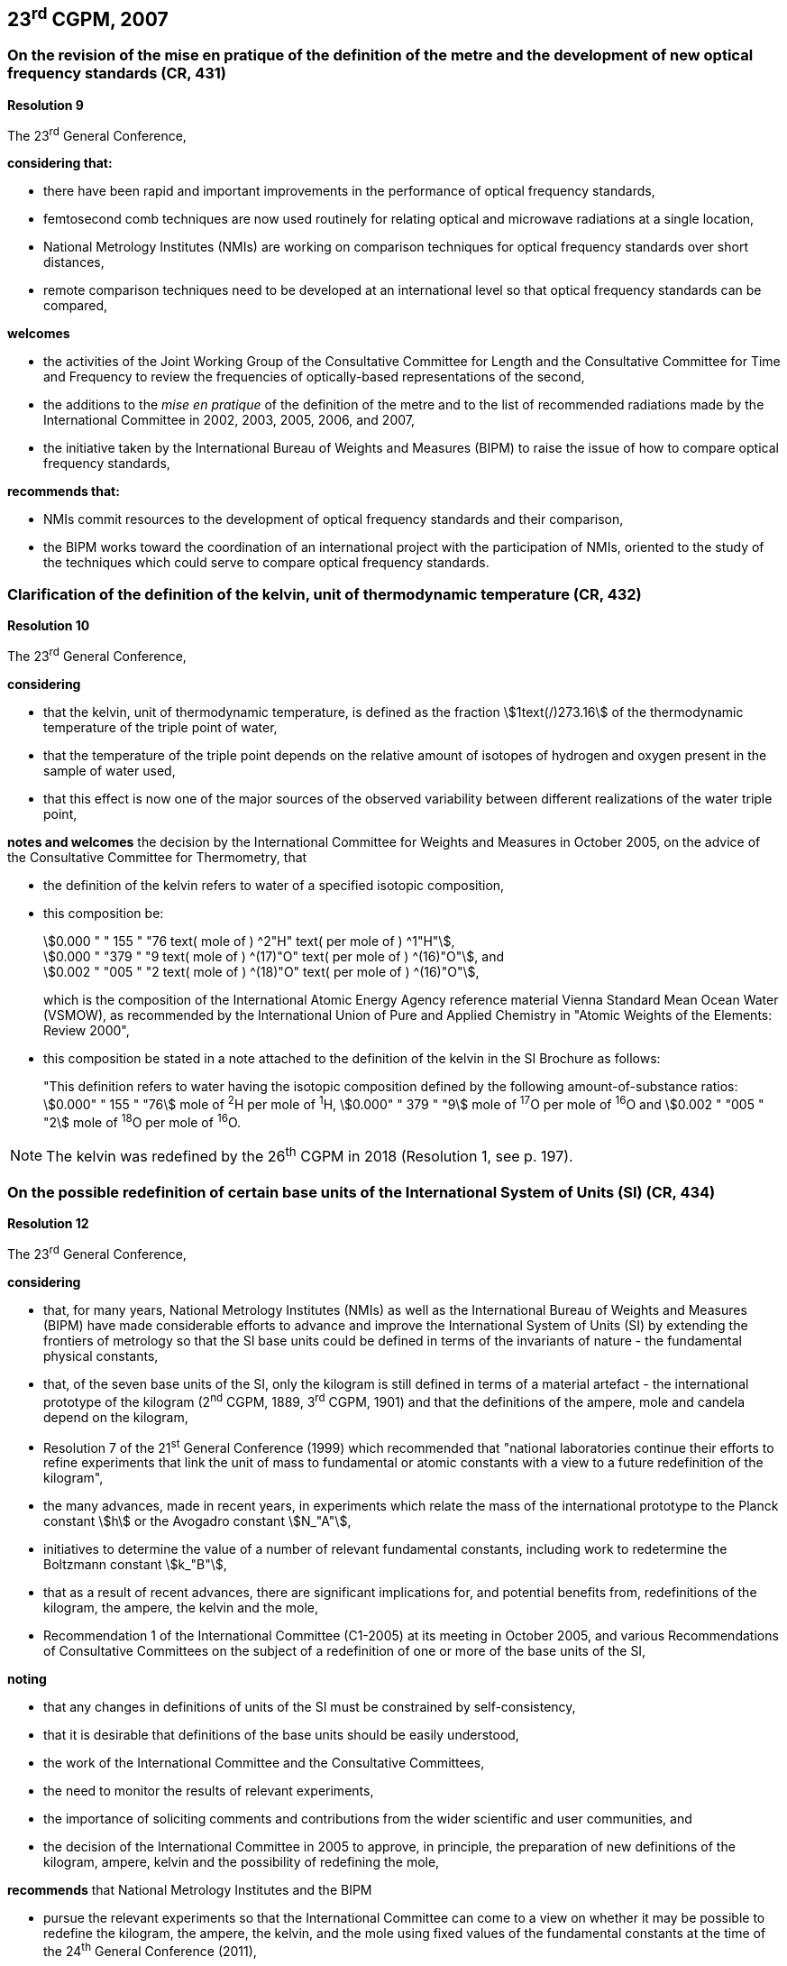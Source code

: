 == 23^rd^ CGPM, 2007

=== On the revision of the mise en pratique of the definition of the metre and the development of new optical frequency standards (CR, 431)

[align=center]
*Resolution 9*

The 23^rd^ General Conference,

*considering that:*

* there have been rapid and important improvements in the performance of optical frequency standards,
* femtosecond comb techniques are now used routinely for relating optical and microwave radiations at a single location,
* National Metrology Institutes (NMIs) are working on comparison techniques for optical frequency standards over short distances,
* remote comparison techniques need to be developed at an international level so that optical frequency standards can be compared,

*welcomes*

* the activities of the Joint Working Group of the Consultative Committee for Length and the Consultative Committee for Time and Frequency to review the frequencies of optically-based representations of the second,
* the additions to the _mise en pratique_ of the definition of the metre and to the list of recommended radiations made by the International Committee in 2002, 2003, 2005, 2006, and 2007,
* the initiative taken by the International Bureau of Weights and Measures (BIPM) to raise the issue of how to compare optical frequency standards,

*recommends that:*

* NMIs commit resources to the development of optical frequency standards and their comparison,
* the BIPM works toward the coordination of an international project with the participation of NMIs, oriented to the study of the techniques which could serve to compare optical frequency standards.


=== Clarification of the definition of the kelvin, unit of thermodynamic temperature (CR, 432)

[align=center]
*Resolution 10*

The 23^rd^ General Conference,

*considering*

* that the kelvin, unit of thermodynamic temperature, is defined as the fraction stem:[1text(/)273.16] of the thermodynamic temperature of the triple point of water,
* that the temperature of the triple point depends on the relative amount of isotopes of hydrogen and oxygen present in the sample of water used,
* that this effect is now one of the major sources of the observed variability between different realizations of the water triple point,

*notes and welcomes* the decision by the International Committee for Weights and Measures in October 2005, on the advice of the Consultative Committee for Thermometry, that

[align=left]
* the definition of the kelvin refers to water of a specified isotopic composition,
* this composition be:
+
--
[align=left]
stem:[0.000 " " 155 " "76 text( mole of ) ^2"H" text( per mole of ) ^1"H"], +
stem:[0.000 " "379 " "9 text( mole of ) ^(17)"O" text( per mole of ) ^(16)"O"], and +
stem:[0.002 " "005 " "2 text( mole of ) ^(18)"O" text( per mole of ) ^(16)"O"],

which is the composition of the International Atomic Energy Agency reference material Vienna Standard Mean Ocean Water (VSMOW), as recommended by the International Union of Pure and Applied Chemistry in "Atomic Weights of the Elements: Review 2000",
--
* this composition be stated in a note attached to the definition of the kelvin in the SI Brochure as follows:
+
--
"This definition refers to water having the isotopic composition defined by the following amount-of-substance ratios: stem:[0.000" " 155 " "76] mole of ^2^H per mole of ^1^H, stem:[0.000" " 379 " "9] mole of ^17^O per mole of ^16^O and stem:[0.002 " "005 " "2] mole of ^18^O per mole of ^16^O.
--

NOTE: The kelvin was redefined by the 26^th^ CGPM in 2018 (Resolution 1, see p. 197).

=== On the possible redefinition of certain base units of the International System of Units (SI) (CR, 434)

[align=center]
*Resolution 12*

The 23^rd^ General Conference,

*considering*

* that, for many years, National Metrology Institutes (NMIs) as well as the International Bureau of Weights and Measures (BIPM) have made considerable efforts to advance and improve the International System of Units (SI) by extending the frontiers of metrology so that the SI base units could be defined in terms of the invariants of nature - the fundamental physical constants,
* that, of the seven base units of the SI, only the kilogram is still defined in terms of a material artefact - the international prototype of the kilogram (2^nd^ CGPM, 1889, 3^rd^ CGPM, 1901) and that the definitions of the ampere, mole and candela depend on the kilogram,
* Resolution 7 of the 21^st^ General Conference (1999) which recommended that "national laboratories continue their efforts to refine experiments that link the unit of mass to fundamental or atomic constants with a view to a future redefinition of the kilogram",
* the many advances, made in recent years, in experiments which relate the mass of the international prototype to the Planck constant stem:[h] or the Avogadro constant stem:[N_"A"],
* initiatives to determine the value of a number of relevant fundamental constants, including work to redetermine the Boltzmann constant stem:[k_"B"],
* that as a result of recent advances, there are significant implications for, and potential benefits from, redefinitions of the kilogram, the ampere, the kelvin and the mole,
* Recommendation 1 of the International Committee (C1-2005) at its meeting in October 2005, and various Recommendations of Consultative Committees on the subject of a redefinition of one or more of the base units of the SI,

*noting*

* that any changes in definitions of units of the SI must be constrained by self-consistency,
* that it is desirable that definitions of the base units should be easily understood,
* the work of the International Committee and the Consultative Committees,
* the need to monitor the results of relevant experiments,
* the importance of soliciting comments and contributions from the wider scientific and user communities, and
* the decision of the International Committee in 2005 to approve, in principle, the preparation of new definitions of the kilogram, ampere, kelvin and the possibility of redefining the mole,

*recommends* that National Metrology Institutes and the BIPM

* pursue the relevant experiments so that the International Committee can come to a view on whether it may be possible to redefine the kilogram, the ampere, the kelvin, and the mole using fixed values of the fundamental constants at the time of the 24^th^ General Conference (2011),
* should, together with the International Committee, its Consultative Committees, and appropriate working groups, work on practical ways of realizing any new definitions based on fixed values of the fundamental constants, prepare a mise en pratique for each of them, and consider the most appropriate way of explaining the new definitions to users,
* initiate awareness campaigns to alert user communities to the possibility of redefinitions and that the technical and legislative implications of such redefinitions and their practical realizations be carefully discussed and considered,

*and requests* the International Committee to report on these issues to the 24^th^ General Conference in 2011 and to undertake whatever preparations are considered necessary so that, if the results of experiments are found to be satisfactory and the needs of users met, formal proposals for changes in the definitions of the kilogram, ampere, the kelvin and mole can be put to the 24^th^ General Conference.

NOTE: The 26^th^ CGPM in 2018 (Resolution 1, see p. 197) finally approved the revision of the SI.
